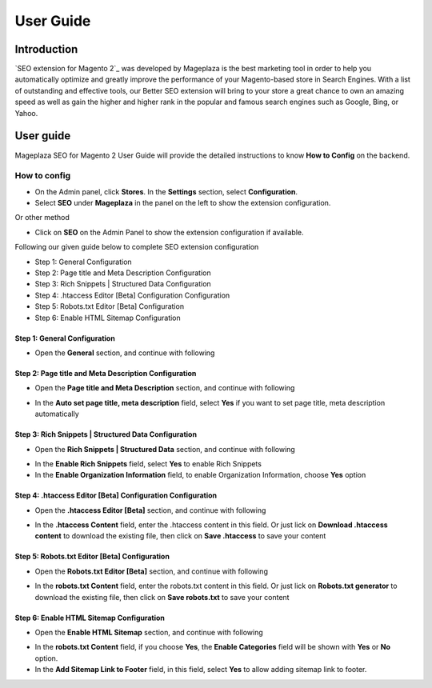===========
User Guide
===========

Introduction
--------------

`SEO extension for Magento 2`_ was developed by Mageplaza is the best marketing tool in order to help you automatically optimize and greatly improve the performance of your Magento-based store in Search Engines. With a list of outstanding and effective tools, our Better SEO extension will bring to your store a great chance to own an amazing speed as well as gain the higher and higher rank in the popular and famous search engines such as Google, Bing, or Yahoo.

User guide
---------------

Mageplaza SEO for Magento 2 User Guide will provide the detailed instructions to know **How to Config** on the backend.

How to config
^^^^^^^^^^^^^^^^^

* On the Admin panel, click **Stores**. In the **Settings** section, select **Configuration**.
* Select **SEO** under **Mageplaza** in the panel on the left to show the extension configuration.

Or other method

* Click on **SEO** on the Admin Panel to show the extension configuration if available.

.. image::  https://i.imgur.com/tCWzJSy.png

Following our given guide below to complete SEO extension configuration

* Step 1: General Configuration
* Step 2: Page title and Meta Description Configuration
* Step 3: Rich Snippets | Structured Data Configuration
* Step 4: .htaccess Editor [Beta] Configuration Configuration
* Step 5: Robots.txt Editor [Beta] Configuration
* Step 6: Enable HTML Sitemap Configuration

Step 1: General Configuration
```````````````````````````````````
* Open the **General** section, and continue with following

.. image::  https://i.imgur.com/uRBl8AK.png

 * In the **Auto Setup SEO Basic** field, select **Yes** to enable setup SEO Basic automatically
 * In the **Add Canonical URL Meta** field, select **Yes** to allow adding canonical URL Meta
 * In the **Add Nofollow meta in Search Result** field, if you choose **Yes** option, that accept to add Nofollow meta in Search Result
 * In the **Add Nofollow meta in Product Gallery** field, select **Yes** to able adding Nofollow meta in Product Gallery
 * In the **Add Link Rel="alternate"** field, accept to add Link Rel="alternate if you select **Yes** in this field
 * In the **Add Open Graph and Twitter Card** field, to add Open Graph and Twitter Card, please choose **Yes** option
 * In the **Enable Sitelinks Search Box** field, select **No** if you don't want to enable Sitelinks Search Box


Step 2: Page title and Meta Description Configuration
````````````````````````````````````````````````````````````
* Open the **Page title and Meta Description** section, and continue with following

.. image::  https://i.imgur.com/nzmB1eh.png

* In the **Auto set page title, meta description** field, select **Yes** if you want to set page title, meta description automatically


Step 3: Rich Snippets | Structured Data Configuration
`````````````````````````````````````````````````````````
* Open the **Rich Snippets | Structured Data** section, and continue with following

.. image::  https://i.imgur.com/4SQHxQj.png

* In the **Enable Rich Snippets** field, select **Yes** to enable Rich Snippets
* In the **Enable Organization Information** field, to enable Organization Information, choose **Yes** option


Step 4: .htaccess Editor [Beta] Configuration Configuration
````````````````````````````````````````````````````````````````
* Open the **.htaccess Editor [Beta]** section, and continue with following

.. image::  https://i.imgur.com/s2iGwMJ.png

* In the **.htaccess Content** field, enter the .htaccess content in this field. Or just lick on **Download .htaccess content** to download the existing file, then click on **Save .htaccess** to save your content


Step 5: Robots.txt Editor [Beta] Configuration
`````````````````````````````````````````````````````
* Open the **Robots.txt Editor [Beta]** section, and continue with following

.. image::  https://i.imgur.com/02MKhyf.png

* In the **robots.txt Content** field, enter the robots.txt content in this field. Or just lick on **Robots.txt generator** to download the existing file, then click on **Save robots.txt** to save your content


Step 6: Enable HTML Sitemap Configuration
```````````````````````````````````````````````
* Open the **Enable HTML Sitemap** section, and continue with following

.. image::  https://i.imgur.com/02MKhyf.png

* In the **robots.txt Content** field, if you choose **Yes**, the **Enable Categories** field will be shown with **Yes** or **No** option. 
* In the **Add Sitemap Link to Footer** field, in this field, select **Yes** to allow adding sitemap link to footer.

.. _One Step Checkout extension for Magento 2: https://www.mageplaza.com/magento-2-one-step-checkout-extension/

